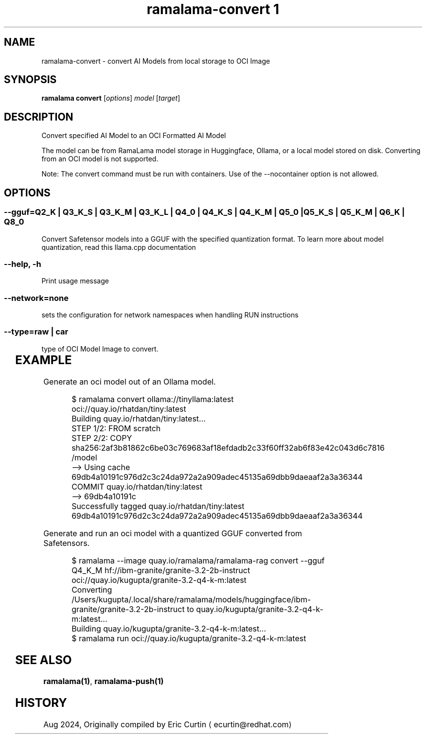 .TH "ramalama-convert 1" 
.nh
.ad l

.SH NAME
.PP
ramalama\-convert \- convert AI Models from local storage to OCI Image

.SH SYNOPSIS
.PP
\fBramalama convert\fP [\fIoptions\fP] \fImodel\fP [\fItarget\fP]

.SH DESCRIPTION
.PP
Convert specified AI Model to an OCI Formatted AI Model

.PP
The model can be from RamaLama model storage in Huggingface, Ollama, or a local model stored on disk. Converting from an OCI model is not supported.

.PP
Note: The convert command must be run with containers. Use of the \-\-nocontainer option is not allowed.

.SH OPTIONS
.SS \fB\-\-gguf\fP=\fIQ2\_K\fP | \fIQ3\_K\_S\fP | \fIQ3\_K\_M\fP | \fIQ3\_K\_L\fP | \fIQ4\_0\fP | \fIQ4\_K\_S\fP | \fIQ4\_K\_M\fP | \fIQ5\_0\fP | \fIQ5\_K\_S\fP | \fIQ5\_K\_M\fP | \fIQ6\_K\fP | \fIQ8\_0\fP
.PP
Convert Safetensor models into a GGUF with the specified quantization format. To learn more about model quantization, read this llama.cpp documentation

.SS \fB\-\-help\fP, \fB\-h\fP
.PP
Print usage message

.SS \fB\-\-network\fP=\fInone\fP
.PP
sets the configuration for network namespaces when handling RUN instructions

.SS \fB\-\-type\fP=\fIraw\fP | \fIcar\fP
.PP
type of OCI Model Image to convert.

.TS
allbox;
l l 
l l .
\fB\fCType\fR	\fB\fCDescription\fR
car	T{
Includes base image with the model stored in a /models subdir
T}
raw	T{
Only the model and a link file model.file to it stored at /
T}
.TE

.SH EXAMPLE
.PP
Generate an oci model out of an Ollama model.

.PP
.RS

.nf
$ ramalama convert ollama://tinyllama:latest oci://quay.io/rhatdan/tiny:latest
Building quay.io/rhatdan/tiny:latest...
STEP 1/2: FROM scratch
STEP 2/2: COPY sha256:2af3b81862c6be03c769683af18efdadb2c33f60ff32ab6f83e42c043d6c7816 /model
\-\-> Using cache 69db4a10191c976d2c3c24da972a2a909adec45135a69dbb9daeaaf2a3a36344
COMMIT quay.io/rhatdan/tiny:latest
\-\-> 69db4a10191c
Successfully tagged quay.io/rhatdan/tiny:latest
69db4a10191c976d2c3c24da972a2a909adec45135a69dbb9daeaaf2a3a36344

.fi
.RE

.PP
Generate and run an oci model with a quantized GGUF converted from Safetensors.

.PP
.RS

.nf
$ ramalama \-\-image quay.io/ramalama/ramalama\-rag convert \-\-gguf Q4\_K\_M hf://ibm\-granite/granite\-3.2\-2b\-instruct oci://quay.io/kugupta/granite\-3.2\-q4\-k\-m:latest
Converting /Users/kugupta/.local/share/ramalama/models/huggingface/ibm\-granite/granite\-3.2\-2b\-instruct to quay.io/kugupta/granite\-3.2\-q4\-k\-m:latest...
Building quay.io/kugupta/granite\-3.2\-q4\-k\-m:latest...
$ ramalama run oci://quay.io/kugupta/granite\-3.2\-q4\-k\-m:latest

.fi
.RE

.SH SEE ALSO
.PP
\fBramalama(1)\fP, \fBramalama\-push(1)\fP

.SH HISTORY
.PP
Aug 2024, Originally compiled by Eric Curtin 
\[la]ecurtin@redhat.com\[ra]
